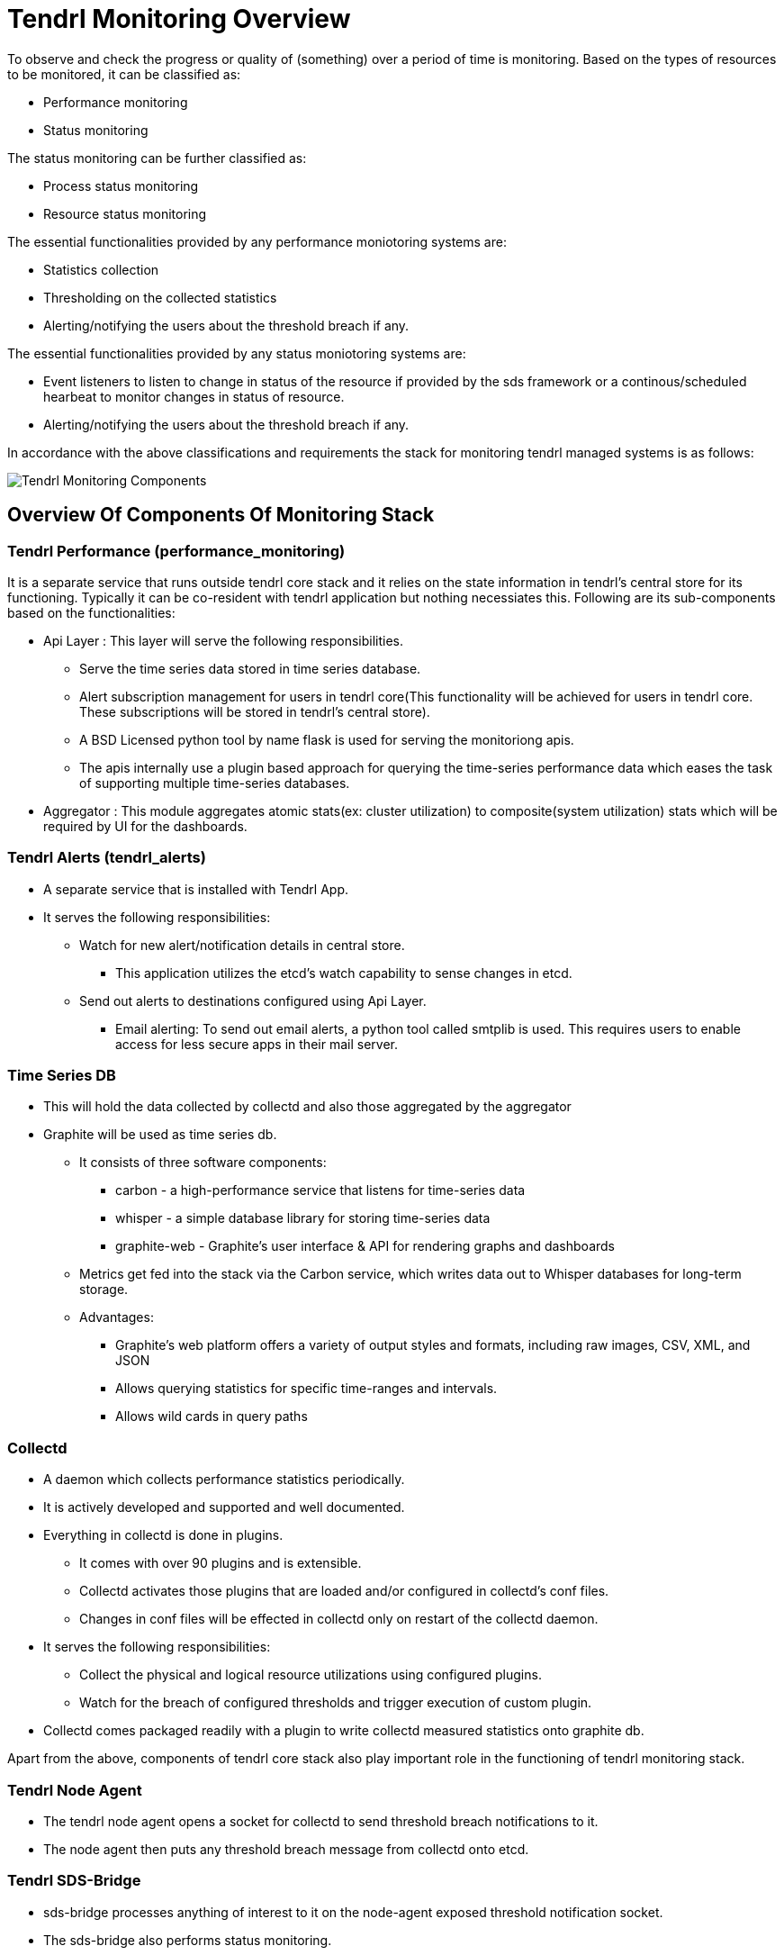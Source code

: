 // vim: tw=79
:imagesdir: ./images

= Tendrl Monitoring Overview

To observe and check the progress or quality of (something) over a period of
time is monitoring. Based on the types of resources to be monitored, it can be
classified as:

* Performance monitoring
* Status monitoring

The status monitoring can be further classified as:

* Process status monitoring
* Resource status monitoring

The essential functionalities provided by any performance moniotoring systems
are:

* Statistics collection
* Thresholding on the collected statistics
* Alerting/notifying the users about the threshold breach if any.

The essential functionalities provided by any status moniotoring systems are:

* Event listeners to listen to change in status of the resource if provided by
  the sds framework or a continous/scheduled hearbeat to monitor changes in
  status of resource.
* Alerting/notifying the users about the threshold breach if any.

In accordance with the above classifications and requirements the stack for
monitoring tendrl managed systems is as follows:


image::tendrl_monitoring_components_overview.png[Tendrl Monitoring Components]

== Overview Of Components Of Monitoring Stack

=== Tendrl Performance (performance_monitoring)

It is a separate service that runs outside tendrl core stack and it relies on
the state information in tendrl’s central store for its functioning. Typically
it can be co-resident with tendrl application but nothing necessiates this.
Following are its sub-components based on the functionalities:

* Api Layer : This layer will serve the following responsibilities.
  ** Serve the time series data stored in time series database.
  ** Alert subscription management for users in tendrl core(This functionality
     will be achieved for users in tendrl core. These subscriptions will be
     stored in tendrl’s central store).
  ** A BSD Licensed python tool by name flask is used for serving the
     monitoriong apis.
  ** The apis internally use a plugin based approach for querying the
     time-series performance data which eases the task of supporting multiple
     time-series databases.
* Aggregator : This module aggregates atomic stats(ex: cluster utilization) to
  composite(system utilization) stats which will be required by UI for the
  dashboards.


=== Tendrl Alerts (tendrl_alerts)

* A separate service that is installed with Tendrl App.
* It serves the following responsibilities:
  ** Watch for new alert/notification details in central store.
    *** This application utilizes the etcd's watch capability to sense changes
        in etcd.
  ** Send out alerts to destinations configured using Api Layer.
    *** Email alerting:
          To send out email alerts, a python tool called smtplib is used. This
          requires users to enable access for less secure apps in their mail
          server.


=== Time Series DB

* This will hold the data collected by collectd and also those aggregated by
  the aggregator
* Graphite will be used as time series db.
  ** It consists of three software components:
    *** carbon - a high-performance service that listens for time-series data
    *** whisper - a simple database library for storing time-series data
    *** graphite-web - Graphite's user interface & API for rendering graphs
        and dashboards
  ** Metrics get fed into the stack via the Carbon service, which writes data
     out to Whisper databases for long-term storage.
  ** Advantages:
    *** Graphite's web platform offers a variety of output styles and formats,
        including raw images, CSV, XML, and JSON
    *** Allows querying statistics for specific time-ranges and intervals.
    *** Allows wild cards in query paths


=== Collectd

* A ​daemon​ which collects performance statistics periodically.
* It is actively developed and supported and well documented.
* Everything in collectd is done in plugins.
  ** It comes with over 90 plugins​ and is extensible.
  ** Collectd activates those plugins that are loaded and/or configured in
     collectd’s conf files.
  ** Changes in conf files will be effected in collectd only on restart of
     the collectd daemon.
* It serves the following responsibilities:
  ** Collect the physical and logical resource utilizations using configured
     plugins.
  ** Watch for the breach of configured thresholds and trigger execution of
     custom plugin.
* Collectd comes packaged readily with a plugin to write collectd measured
  statistics onto graphite db.


Apart from the above, components of tendrl core stack also play important role
in the functioning of tendrl monitoring stack.


=== Tendrl Node Agent

* The tendrl node agent opens a socket for collectd to send threshold breach
  notifications to it.
* The node agent then puts any threshold breach message from collectd onto
  etcd.


=== Tendrl SDS-Bridge

* sds-bridge processes anything of interest to it on the node-agent exposed
  threshold notification socket.
* The sds-bridge also performs status monitoring.
  ** In case of gluster, the gluster-bridge listens to and handles the events
     that the gluster cluster provides.
  ** In case of ceph, the ceph-bridge handles state changes in ceph resources


== Generic Working Principle

* As the final step of creating/managing an entity in tendrl, the appropriate
  collectd plugin configurations will be made on suitable nodes in accordance
  with the following:
  ** At the start of tendrl performance monitoring application, default
     monitoring configurations will be loaded to etcd.
  ** The node-agent and the sds-bridge on any node started after this,
     will use these default configurations for configuring collectd's plugins
     (node-agent for physical resource plugins and bridge for bridge specific).
    *** If the user chose intially not to have monitoring but later decided to
        have it or node-agent/bridge was started before starting performance
        monitoring application, a flow will be intiated internally to generate
        collectd configurations once the performance monitoring application is
        started.
  ** The collectd configurations will be generated using the python's jinja2
     templating functionality
* The configured plugins start collecting the respective utilizations at every
  configured intervals of time and push them to the write destination using
  the plugin configured as write plugin.
* Parallely, every configured intervals of time the aggregator module of the
  central monitoring application will collect the instant value of stats from
  the time series db and update the stats of interest to tendrl into tendrl’s
  central store and also aggregates these stats @ cluster and system levels
  and push back these stats to time series db and also to the central store.
  These aggregations are typically inline with the UX designs/requirements.
* The alert to notification flow is as under:
  ** Node agent is responsible for transporting the alerts to etcd
  ** Process state related alerts will be gathered from systemd.
  ** Cluster state related alerts will be generated by the bridges
  ** Performance and threshold monitoring alerts are generated by the collectd
     using the collectd's threshold plugin and in accordance with configured
     thresholds.
  ** One socket which is connected to for writes from collectd, read-only from
     the node agent and read-write from the bridge
  ** Any alert on that socket is always taken to etcd by the node agent
  ** Bridge can read the alerts and act on only the ones it can act on, ignore
     the rest it can also generate it's own alerts and put them on the socket
     for node agent to transport to etcd
  ** The alerting application will be responsible for:
    *** Watching alerts in etcd's /alerts directory and sending out mails/sms
    *** Invoke the tendrl api callback to notify tendrl api of a new alert
        (and then the tendrl api will notify it to ui).
* Any queries for time series database will be served by the tendrl api which
  internally proxies to the capabilities exposed by monitoring application’s
  api layer.


== Packaging

* All sds-specific plugins and corresponding templates will be maintained as
  part of sds-bridge but they will be separate packages(sds-bridge and
  sds-monitoring).
* All physical resource plugins and corresponding templates will be maintained
  as part of node-agent and they will be again separate packages(node-agent
  and node-monitoring).
* Anything generic and related to monitoring will be part of bridge common and
  packaging will be separated as bridge-common and common-monitoring
* Alerting module will be maintained as part of separate repository and
  packaged separately but installed along with tendrl core stack.
* Monitoring aggregator and the monitoring api layer will be will be maintained
  as part of separate repository and packaged.
